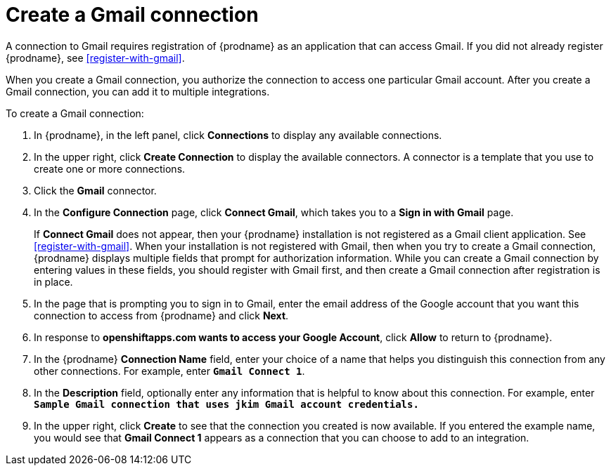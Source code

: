 [id='create-gmail-connection']
= Create a Gmail connection 

A connection to Gmail requires registration of
{prodname} as an application that can access Gmail.
If you did not already register {prodname}, see <<register-with-gmail>>.

When you create a Gmail connection, you authorize the connection to access one
particular Gmail account. After you create a Gmail connection, you can 
add it to multiple integrations.

To create a Gmail connection:

. In {prodname}, in the left panel, click *Connections* to
display any available connections.
. In the upper right, click *Create Connection* to display
the available connectors. A connector is a template that
you use to create one or more connections.
. Click the *Gmail* connector.
. In the *Configure Connection* page, click *Connect Gmail*, 
which takes you to a *Sign in with Gmail* page.
+
If *Connect Gmail* does not appear, then your {prodname} installation
is not registered as a Gmail client application. See
<<register-with-gmail>>. When your installation is not registered with
Gmail, then when you try to create a Gmail connection, {prodname} displays
multiple fields that prompt for authorization information. While you can
create a Gmail connection by entering values in these fields, 
you should register with Gmail first, and then create a Gmail connection
after registration is in place. 
. In the page that is prompting you to sign in to Gmail, 
enter the email address of the Google account that you want this connection to
access from {prodname} and click *Next*. 
. In response to *openshiftapps.com wants to access your Google Account*,
click *Allow* to return to {prodname}.
. In the {prodname} *Connection Name* field, enter your choice of a name that
helps you distinguish this connection from any other connections.
For example, enter `*Gmail Connect 1*`.
. In the *Description* field, optionally enter any information that
is helpful to know about this connection. For example,
enter `*Sample Gmail connection
that uses jkim Gmail account credentials.*`
. In the upper right, click *Create* to see that the connection you
created is now available. If you entered the example name, you would
see that *Gmail Connect 1* appears as a connection that you can 
choose to add to an integration.
